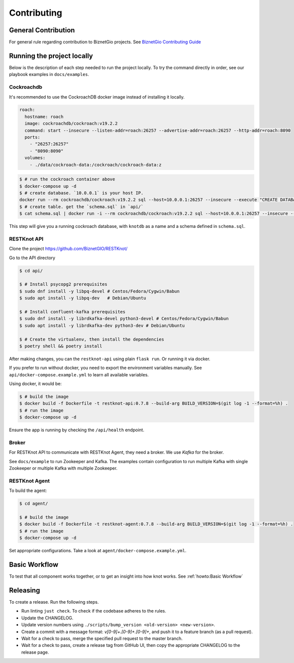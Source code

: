 Contributing
############

General Contribution
--------------------

For general rule regarding contribution to BiznetGio projects. See `BiznetGio
Contributing Guide <https://biznetgio.github.io/guide/contrib-guide/>`_

Running the project locally
---------------------------

Below is the description of each step needed to run the project locally.
To try the command directly in order, see our playbook examples in ``docs/examples``.

Cockroachdb
^^^^^^^^^^^

It's recommended to use the CockroachDB docker image instead of installing it locally.

.. code-block:: yaml

    roach:
      hostname: roach
      image: cockroachdb/cockroach:v19.2.2
      command: start --insecure --listen-addr=roach:26257 --advertise-addr=roach:26257 --http-addr=roach:8090
      ports:
        - "26257:26257"
        - "8090:8090"
      volumes:
        - ./data/cockroach-data:/cockroach/cockroach-data:z

.. code-block:: console

  $ # run the cockroach container above
  $ docker-compose up -d
  $ # create database. `10.0.0.1` is your host IP.
  docker run --rm cockroachdb/cockroach:v19.2.2 sql --host=10.0.0.1:26257 --insecure --execute "CREATE DATABASE IF NOT EXISTS knotdb;"
  $ # create table. get the `schema.sql` in `api/`
  $ cat schema.sql | docker run -i --rm cockroachdb/cockroach:v19.2.2 sql --host=10.0.0.1:26257 --insecure --database=knotdb

This step will give you a running cockroach database, with ``knotdb`` as a name and a schema defined in ``schema.sql``.

RESTKnot API
^^^^^^^^^^^^

Clone the project `<https://github.com/BiznetGIO/RESTKnot/>`_

Go to the API directory

.. code-block:: bash

  $ cd api/

  $ # Install psycopg2 prerequisites
  $ sudo dnf install -y libpq-devel # Centos/Fedora/Cygwin/Babun
  $ sudo apt install -y libpq-dev   # Debian/Ubuntu

  $ # Install confluent-kafka prerequisites
  $ sudo dnf install -y librdkafka-devel python3-devel # Centos/Fedora/Cygwin/Babun
  $ sudo apt install -y librdkafka-dev python3-dev # Debian/Ubuntu

  $ # Create the virtualenv, then install the dependencies
  $ poetry shell && poetry install

After making changes, you can the ``restknot-api`` using plain ``flask run``.
Or running it via docker.

If you prefer to run without docker, you need to export the environment variables manually.
See ``api/docker-compose.example.yml`` to learn all available variables.

Using docker, it would be:

.. code-block:: console

  $ # build the image
  $ docker build -f Dockerfile -t restknot-api:0.7.8 --build-arg BUILD_VERSION=$(git log -1 --format=%h) .
  $ # run the image
  $ docker-compose up -d

Ensure the app is running by checking the ``/api/health`` endpoint.

Broker
^^^^^^

For RESTKnot API to communicate with RESTKnot Agent, they need a
broker. We use `Kafka` for the broker.

See ``docs/example`` to run Zookeeper and Kafka. The examples contain
configuration to run multiple Kafka with single Zookeeper or multiple Kafka with
multiple Zookeeper.

RESTKnot Agent
^^^^^^^^^^^^^^

To build the agent:

.. code-block:: console

  $ cd agent/

  $ # build the image
  $ docker build -f Dockerfile -t restknot-agent:0.7.8 --build-arg BUILD_VERSION=$(git log -1 --format=%h) .
  $ # run the image
  $ docker-compose up -d

Set appropriate configurations. Take a look at ``agent/docker-compose.example.yml``.

Basic Workflow
--------------

To test that all component works together, or to get an insight into how knot
works. See :ref:`howto:Basic Workflow`

Releasing
---------

To create a release. Run the following steps.

- Run linting ``just check``. To check if the codebase adheres to the rules.
- Update the CHANGELOG.
- Update version numbers using ``./scripts/bump_version <old-version> <new-version>``.
- Create a commit with a message format: `v[0-9]+.[0-9]+.[0-9]+`, and push it to a feature branch (as a pull request).
- Wait for a check to pass, merge the specified pull request to the master branch.
- Wait for a check to pass, create a release tag from GitHub UI, then copy the appropriate CHANGELOG to the release page.
